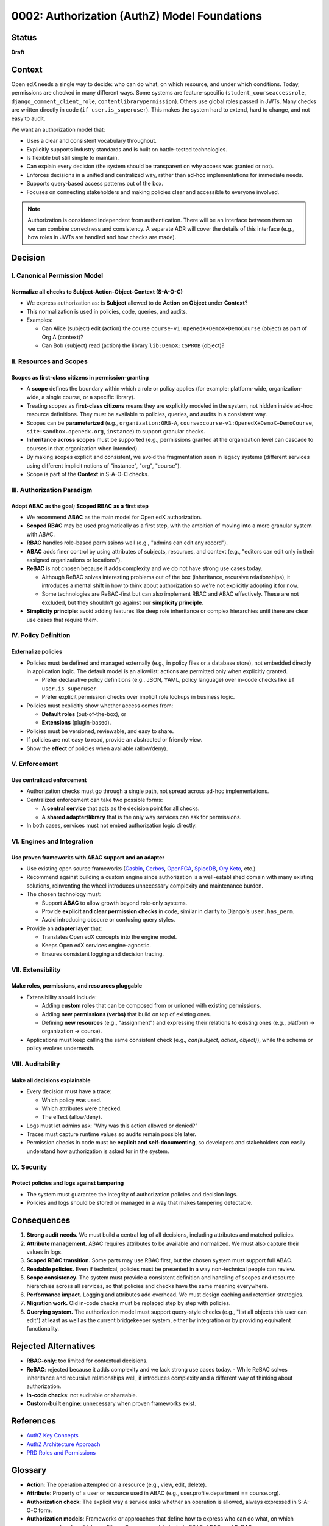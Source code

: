 0002: Authorization (AuthZ) Model Foundations
#############################################

Status
******
**Draft**

Context
*******
Open edX needs a single way to decide: who can do what, on which resource, and under which conditions. Today, permissions are checked in many different ways. Some systems are feature-specific (``student_courseaccessrole``, ``django_comment_client_role``, ``contentlibrarypermission``). Others use global roles passed in JWTs. Many checks are written directly in code (``if user.is_superuser``). This makes the system hard to extend, hard to change, and not easy to audit.

We want an authorization model that:

* Uses a clear and consistent vocabulary throughout.
* Explicitly supports industry standards and is built on battle-tested technologies.
* Is flexible but still simple to maintain.
* Can explain every decision (the system should be transparent on why access was granted or not).
* Enforces decisions in a unified and centralized way, rather than ad-hoc implementations for immediate needs.
* Supports query-based access patterns out of the box.
* Focuses on connecting stakeholders and making policies clear and accessible to everyone involved.

.. note::

   Authorization is considered independent from authentication. There will be an interface between them so we can combine correctness and consistency. A separate ADR will cover the details of this interface (e.g., how roles in JWTs are handled and how checks are made).

Decision
********

I. Canonical Permission Model
=============================

Normalize all checks to Subject-Action-Object-Context (S-A-O-C)
---------------------------------------------------------------
* We express authorization as: is **Subject** allowed to do **Action** on **Object** under **Context**?
* This normalization is used in policies, code, queries, and audits.
* Examples:

  - Can Alice (subject) edit (action) the course ``course-v1:OpenedX+DemoX+DemoCourse`` (object) as part of Org A (context)?
  - Can Bob (subject) read (action) the library ``lib:DemoX:CSPROB`` (object)?

II. Resources and Scopes
========================

Scopes as first-class citizens in permission-granting
-----------------------------------------------------
* A **scope** defines the boundary within which a role or policy applies (for example: platform-wide, organization-wide, a single course, or a specific library).
* Treating scopes as **first-class citizens** means they are explicitly modeled in the system, not hidden inside ad-hoc resource definitions. They must be available to policies, queries, and audits in a consistent way.
* Scopes can be **parameterized** (e.g., ``organization:ORG-A``, ``course:course-v1:OpenedX+DemoX+DemoCourse``,  ``site:sandbox.openedx.org``, ``instance``) to support granular checks.
* **Inheritance across scopes** must be supported (e.g., permissions granted at the organization level can cascade to courses in that organization when intended).
* By making scopes explicit and consistent, we avoid the fragmentation seen in legacy systems (different services using different implicit notions of "instance", "org", "course").
* Scope is part of the **Context** in S-A-O-C checks.

III. Authorization Paradigm
===========================

Adopt ABAC as the goal; Scoped RBAC as a first step
---------------------------------------------------
* We recommend **ABAC** as the main model for Open edX authorization.
* **Scoped RBAC** may be used pragmatically as a first step, with the ambition of moving into a more granular system with ABAC.
* **RBAC** handles role-based permissions well (e.g., "admins can edit any record").
* **ABAC** adds finer control by using attributes of subjects, resources, and context (e.g., "editors can edit only in their assigned organizations or locations").
* **ReBAC** is not chosen because it adds complexity and we do not have strong use cases today.

  - Although ReBAC solves interesting problems out of the box (inheritance, recursive relationships), it introduces a mental shift in how to think about authorization so we're not explicitly adopting it for now.
  - Some technologies are ReBAC-first but can also implement RBAC and ABAC effectively. These are not excluded, but they shouldn't go against our **simplicity principle**.

* **Simplicity principle**: avoid adding features like deep role inheritance or complex hierarchies until there are clear use cases that require them.

IV. Policy Definition
=====================

Externalize policies
--------------------
* Policies must be defined and managed externally (e.g., in policy files or a database store), not embedded directly in application logic. The default model is an allowlist: actions are permitted only when explicitly granted.

  - Prefer declarative policy definitions (e.g., JSON, YAML, policy language) over in-code checks like ``if user.is_superuser``.
  - Prefer explicit permission checks over implicit role lookups in business logic.

* Policies must explicitly show whether access comes from:

  - **Default roles** (out-of-the-box), or
  - **Extensions** (plugin-based).

* Policies must be versioned, reviewable, and easy to share.
* If policies are not easy to read, provide an abstracted or friendly view.
* Show the **effect** of policies when available (allow/deny).

V. Enforcement
==============

Use centralized enforcement
---------------------------
* Authorization checks must go through a single path, not spread across ad-hoc implementations.
* Centralized enforcement can take two possible forms:

  - A **central service** that acts as the decision point for all checks.
  - A **shared adapter/library** that is the only way services can ask for permissions.

* In both cases, services must not embed authorization logic directly.

VI. Engines and Integration
===========================

Use proven frameworks with ABAC support and an adapter
------------------------------------------------------
* Use existing open source frameworks (`Casbin <https://casbin.org>`_, `Cerbos <https://www.cerbos.dev>`_, `OpenFGA <https://authzed.com/spicedb>`_, `SpiceDB <https://spicedb.dev>`_, `Ory Keto <https://www.ory.sh/keto>`_, etc.).
* Recommend against building a custom engine since authorization is a well-established domain with many existing solutions, reinventing the wheel introduces unnecessary complexity and maintenance burden.
* The chosen technology must:

  - Support **ABAC** to allow growth beyond role-only systems.
  - Provide **explicit and clear permission checks** in code, similar in clarity to Django's ``user.has_perm``.
  - Avoid introducing obscure or confusing query styles.

* Provide an **adapter layer** that:

  - Translates Open edX concepts into the engine model.
  - Keeps Open edX services engine-agnostic.
  - Ensures consistent logging and decision tracing.

VII. Extensibility
==================

Make roles, permissions, and resources pluggable
------------------------------------------------
* Extensibility should include:

  - Adding **custom roles** that can be composed from or unioned with existing permissions.
  - Adding **new permissions (verbs)** that build on top of existing ones.
  - Defining **new resources** (e.g., "assignment") and expressing their relations to existing ones (e.g., platform → organization → course).

* Applications must keep calling the same consistent check (e.g., *can(subject, action, object)*), while the schema or policy evolves underneath.

VIII. Auditability
==================

Make all decisions explainable
------------------------------
* Every decision must have a trace:

  - Which policy was used.
  - Which attributes were checked.
  - The effect (allow/deny).

* Logs must let admins ask: "Why was this action allowed or denied?"
* Traces must capture runtime values so audits remain possible later.
* Permission checks in code must be **explicit and self-documenting**, so developers and stakeholders can easily understand how authorization is asked for in the system.

IX. Security
============

Protect policies and logs against tampering
--------------------------------------------

* The system must guarantee the integrity of authorization policies and decision logs.
* Policies and logs should be stored or managed in a way that makes tampering detectable.

Consequences
************
1. **Strong audit needs.** We must build a central log of all decisions, including attributes and matched policies.
2. **Attribute management.** ABAC requires attributes to be available and normalized. We must also capture their values in logs.
3. **Scoped RBAC transition.** Some parts may use RBAC first, but the chosen system must support full ABAC.
4. **Readable policies.** Even if technical, policies must be presented in a way non-technical people can review.
5. **Scope consistency.** The system must provide a consistent definition and handling of scopes and resource hierarchies across all services, so that policies and checks have the same meaning everywhere.
6. **Performance impact.** Logging and attributes add overhead. We must design caching and retention strategies.
7. **Migration work.** Old in-code checks must be replaced step by step with policies.
8. **Querying system.** The authorization model must support query-style checks (e.g., "list all objects this user can edit") at least as well as the current bridgekeeper system, either by integration or by providing equivalent functionality.

Rejected Alternatives
*********************
* **RBAC-only**: too limited for contextual decisions.
* **ReBAC**: rejected because it adds complexity and we lack strong use cases today.
  - While ReBAC solves inheritance and recursive relationships well, it introduces complexity and a different way of thinking about authorization.
* **In-code checks**: not auditable or shareable.
* **Custom-built engine**: unnecessary when proven frameworks exist.

References
**********
- `AuthZ Key Concepts <https://openedx.atlassian.net/wiki/spaces/OEPM/pages/5177999395>`_
- `AuthZ Architecture Approach <https://openedx.atlassian.net/wiki/spaces/OEPM/pages/5176229910>`_
- `PRD Roles and Permissions <https://openedx.atlassian.net/wiki/spaces/OEPM/pages/4724490259>`_

Glossary
********

* **Action**: The operation attempted on a resource (e.g., view, edit, delete).
* **Attribute**: Property of a user or resource used in ABAC (e.g., user.profile.department == course.org).
* **Authorization check**: The explicit way a service asks whether an operation is allowed, always expressed in S-A-O-C form.
* **Authorization models**: Frameworks or approaches that define how to express who can do what, on which resource, and under which conditions. Common models include RBAC, ABAC, and ReBAC.

  * **RBAC (Role-Based Access Control)**: Authorization model where access is granted based on roles assigned to users.
  * **Scoped RBAC**: A variant of RBAC where roles apply within a specific scope (e.g., organization, course, library).
  * **ABAC (Attribute-Based Access Control)**: Authorization model where access is granted based on attributes of the subject, object, and context (e.g., user's organization, resource type, time of day).
  * **ReBAC (Relationship-Based Access Control)**: Authorization model where access decisions are based on explicit relationships between subjects and objects, often modeled as a graph.

* **Permission**: Atomic unit of access (e.g., ``CREATE_COURSE``, ``EDIT_ROLE``).
* **Policy**: A declarative rule that defines which subjects can perform which actions on which objects under which context. Policies are stored outside of code, versioned, and auditable.
* **Relationship**: Link between entities granting access in ReBAC (e.g., user:alice#editor@course:math101).
* **Resource**: The object being accessed (e.g., Course).
* **Role**: A collection of permissions assigned to a user (e.g., Instructor).
* **S-A-O-C (Subject-Action-Object-Context)**: The canonical shape of any authorization check: *is Subject allowed to perform Action on Object under Context?*
* **Scope**: The boundary where a role applies (e.g., Instructor in Course A, Admin in Org B).
